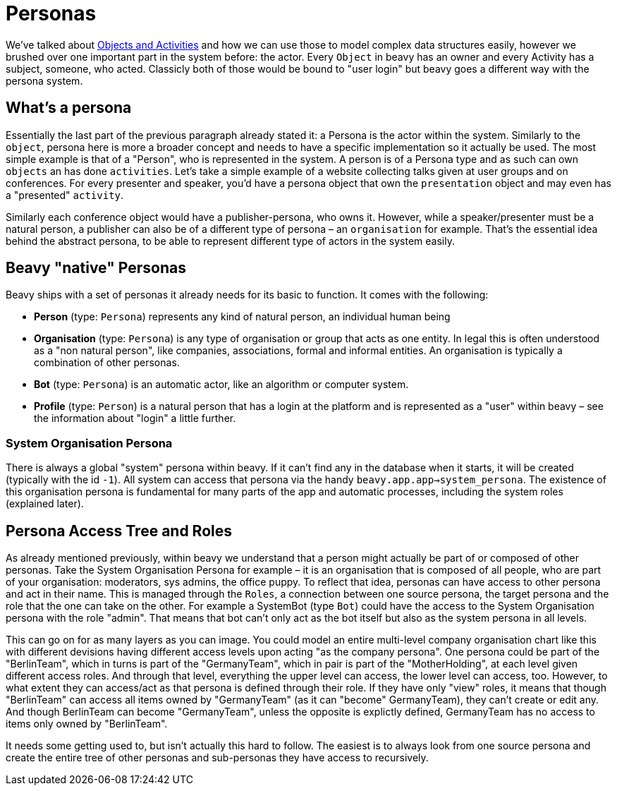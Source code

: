 = Personas

We've talked about link:./Internals-Objects-and-Activities.adoc[Objects and Activities] and how we can use those to model complex data structures easily, however we brushed over one important part in the system before: the actor. Every `Object` in beavy has an owner and every Activity has a subject, someone, who acted. Classicly both of those would be bound to "user login" but beavy goes a different way with the persona system.

== What's a persona

Essentially the last part of the previous paragraph already stated it: a Persona is the actor within the system. Similarly to the `object`, persona here is more a broader concept and needs to have a specific implementation so it actually be used. The most simple example is that of a "Person", who is represented in the system. A person is of a Persona type and as such can own `objects` an has done `activities`. Let's take a simple example of a website collecting talks given at user groups and on conferences. For every presenter and speaker, you'd have a persona object that own the `presentation` object and may even has a "presented" `activity`.

Similarly each conference object would have a publisher-persona, who owns it. However, while a speaker/presenter must be a natural person, a publisher can also be of a different type of persona – an `organisation` for example. That's the essential idea behind the abstract persona, to be able to represent different type of actors in the system easily.


== Beavy "native" Personas

Beavy ships with a set of personas it already needs for its basic to function. It comes with the following:

 - **Person** (type: `Persona`) represents any kind of natural person, an individual human being
 - **Organisation** (type: `Persona`) is any type of organisation or group that acts as one entity. In legal this is often understood as a "non natural person", like companies, associations, formal and informal entities. An organisation is typically a combination of other personas.
 - **Bot** (type: `Persona`) is an automatic actor, like an algorithm or computer system.
 - **Profile** (type: `Person`) is a natural person that has a login at the platform and is represented as a "user" within beavy – see the information about "login" a little further.

=== System Organisation Persona

There is always a global "system" persona within beavy. If it can't find any in the database when it starts, it will be created (typically with the id `-1`). All system can access that persona via the handy `beavy.app.app->system_persona`. The existence of this organisation persona is fundamental for many parts of the app and automatic processes, including the system roles (explained later).

== Persona Access Tree and Roles

As already mentioned previously, within beavy we understand that a person might actually be part of or composed of other personas. Take the System Organisation Persona for example – it is an organisation that is composed of all people, who are part of your organisation: moderators, sys admins, the office puppy. To reflect that idea, personas can have access to other persona and act in their name. This is managed through the `Roles`, a connection between one source persona, the target persona and the role that the one can take on the other. For example a SystemBot (type `Bot`) could have the access to the System Organisation persona with the role "admin". That means that bot can't only act as the bot itself but also as the system persona in all levels.

This can go on for as many layers as you can image. You could model an entire multi-level company organisation chart like this with different devisions having different access levels upon acting "as the company persona". One persona could be part of the "BerlinTeam", which in turns is part of the "GermanyTeam", which in pair is part of the "MotherHolding", at each level given different access roles. And through that level, everything the upper level can access, the lower level can access, too. However, to what extent they can access/act as that persona is defined through their role. If they have only "view" roles, it means that though "BerlinTeam" can access all items owned by "GermanyTeam" (as it can "become" GermanyTeam), they can't create or edit any. And though BerlinTeam can become "GermanyTeam", unless the opposite is explictly defined, GermanyTeam has no access to items only owned by "BerlinTeam".

It needs some getting used to, but isn't actually this hard to follow. The easiest is to always look from one source persona and create the entire tree of other personas and sub-personas they have access to recursively. 
